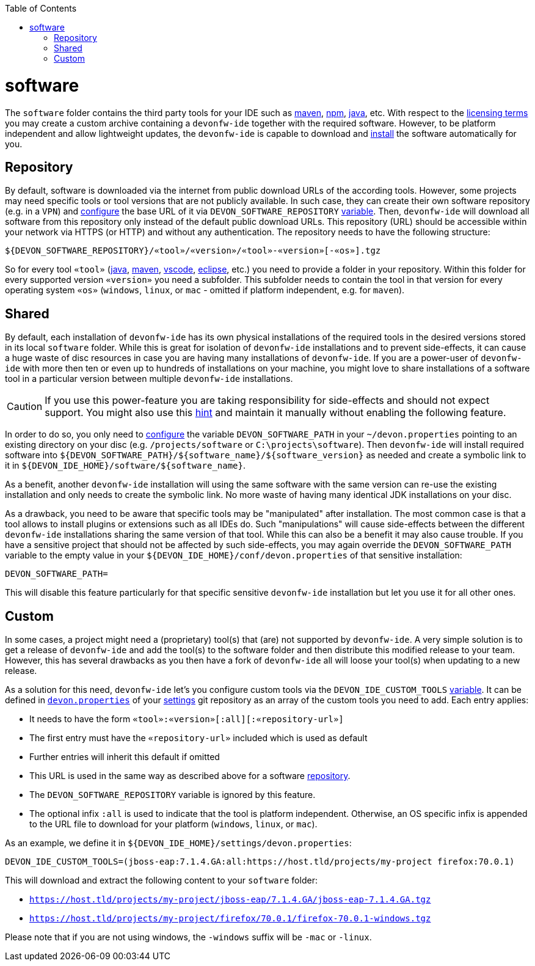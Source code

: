 :toc:
toc::[]

= software

The `software` folder contains the third party tools for your IDE such as link:mvn.asciidoc[maven], link:npm.asciidoc[npm], link:java.asciidoc[java], etc.
With respect to the link:license.asciidoc[licensing terms] you may create a custom archive containing a `devonfw-ide` together with the required software.
However, to be platform independent and allow lightweight updates, the `devonfw-ide` is capable to download and link:install.asciidoc[install] the software automatically for you.

== Repository

By default, software is downloaded via the internet from public download URLs of the according tools. However, some projects may need specific tools or tool versions that are not publicly available.
In such case, they can create their own software repository (e.g. in a `VPN`) and link:configuration.asciidoc[configure] the base URL of it via `DEVON_SOFTWARE_REPOSITORY` link:variables.asciidoc[variable].
Then, `devonfw-ide` will download all software from this repository only instead of the default public download URLs.
This repository (URL) should be accessible within your network via HTTPS (or HTTP) and without any authentication.
The repository needs to have the following structure:
```
${DEVON_SOFTWARE_REPOSITORY}/«tool»/«version»/«tool»-«version»[-«os»].tgz
```
So for every tool `«tool»` (link:java.asciidoc[java], link:mvn.asciidoc[maven], link:vscode.asciidoc[vscode], link:eclipse.asciidoc[eclipse], etc.) you need to provide a folder in your repository.
Within this folder for every supported version `«version»` you need a subfolder.
This subfolder needs to contain the tool in that version for every operating system `«os»` (`windows`, `linux`, or `mac` - omitted if platform independent, e.g. for `maven`).

== Shared

By default, each installation of `devonfw-ide` has its own physical installations of the required tools in the desired versions stored in its local `software` folder.
While this is great for isolation of `devonfw-ide` installations and to prevent side-effects, it can cause a huge waste of disc resources in case you are having many installations of `devonfw-ide`.
If you are a power-user of `devonfw-ide` with more then ten or even up to hundreds of installations on your machine, you might love to share installations of a software tool in a particular version between multiple `devonfw-ide` installations.

CAUTION: If you use this power-feature you are taking responsibility for side-effects and should not expect support. You might also use this link:advanced-tooling-windows.asciidoc#create-symbolic-links[hint] and maintain it manually without enabling the following feature.

In order to do so, you only need to link:configuration.asciidoc[configure] the variable `DEVON_SOFTWARE_PATH` in your `~/devon.properties` pointing to an existing directory on your disc (e.g. `/projects/software` or `C:\projects\software`).
Then `devonfw-ide` will install required software into `${DEVON_SOFTWARE_PATH}/${software_name}/${software_version}` as needed and create a symbolic link to it in `${DEVON_IDE_HOME}/software/${software_name}`.

As a benefit, another `devonfw-ide` installation will using the same software with the same version can re-use the existing installation and only needs to create the symbolic link. No more waste of having many identical JDK installations on your disc.

As a drawback, you need to be aware that specific tools may be "manipulated" after installation.
The most common case is that a tool allows to install plugins or extensions such as all IDEs do. Such "manipulations" will cause side-effects between the different `devonfw-ide` installations sharing the same version of that tool.
While this can also be a benefit it may also cause trouble.
If you have a sensitive project that should not be affected by such side-effects, you may again override the `DEVON_SOFTWARE_PATH` variable to the empty value in your `${DEVON_IDE_HOME}/conf/devon.properties` of that sensitive installation:
```
DEVON_SOFTWARE_PATH=
```
This will disable this feature particularly for that specific sensitive `devonfw-ide` installation but let you use it for all other ones.

== Custom

In some cases, a project might need a (proprietary) tool(s) that (are) not supported by `devonfw-ide`. A very simple solution is to get a release of `devonfw-ide` and add the tool(s) to the software folder and then distribute this modified release to your team. However, this has several drawbacks as you then have a fork of `devonfw-ide` all will loose your tool(s) when updating to a new release.

As a solution for this need, `devonfw-ide` let's you configure custom tools via the `DEVON_IDE_CUSTOM_TOOLS` link:variables.asciidoc[variable]. It can be defined in link:configuration.asciidoc[`devon.properties`] of your link:settings.asciidoc[settings] git repository as an array of the custom tools you need to add.
Each entry applies:

* It needs to have the form `«tool»:«version»[:all][:«repository-url»]`
* The first entry must have the `«repository-url»` included which is used as default
* Further entries will inherit this default if omitted
* This URL is used in the same way as described above for a software xref:repository[repository].
* The `DEVON_SOFTWARE_REPOSITORY` variable is ignored by this feature.
* The optional infix `:all` is used to indicate that the tool is platform independent. Otherwise, an OS specific infix is appended to the URL file to download for your platform (`windows`, `linux`, or `mac`).

As an example, we define it in `${DEVON_IDE_HOME}/settings/devon.properties`:
```
DEVON_IDE_CUSTOM_TOOLS=(jboss-eap:7.1.4.GA:all:https://host.tld/projects/my-project firefox:70.0.1)
```
This will download and extract the following content to your `software` folder:

* `https://host.tld/projects/my-project/jboss-eap/7.1.4.GA/jboss-eap-7.1.4.GA.tgz`
* `https://host.tld/projects/my-project/firefox/70.0.1/firefox-70.0.1-windows.tgz`

Please note that if you are not using windows, the `-windows` suffix will be `-mac` or `-linux`.
